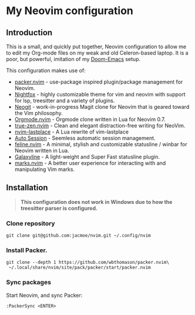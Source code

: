 * My Neovim configuration

[[file:screenshot.png]]

** Introduction
This is a small, and quickly put together, Neovim configuration to allow me to edit my Org-mode files on my weak and old Celeron-based laptop. It is a poor, but powerful, imitation of my [[https://github.com/jacmoe/.doom.d][Doom-Emacs]] setup.

This configuration makes use of:

- [[https://github.com/wbthomason/packer.nvim][packer.nvim]] - use-package inspired plugin/package management for Neovim.
- [[https://github.com/EdenEast/nightfox.nvim][Nightfox]] - highly customizable theme for vim and neovim with support for lsp, treesitter and a variety of plugins.
- [[https://github.com/TimUntersberger/neogit][Neogit]] - work-in-progress Magit clone for Neovim that is geared toward the Vim philosophy.
- [[https://github.com/nvim-orgmode/orgmode][Orgmode.nvim]] - Orgmode clone written in Lua for Neovim 0.7.
- [[https://github.com/loqusion/true-zen.nvim][true-zen.nvim]] - Clean and elegant distraction-free writing for NeoVim. 
- [[https://github.com/ethanholz/nvim-lastplace][nvim-lastplace]] - A Lua rewrite of vim-lastplace
- [[https://github.com/rmagatti/auto-session][Auto Session]] - Seemless automatic session management.
- [[https://github.com/feline-nvim/feline.nvim][feline.nvim]] - A minimal, stylish and customizable statusline / winbar for Neovim written in Lua.
- [[https://github.com/glepnir/galaxyline.nvim][Galaxyline]] - A light-weight and Super Fast statusline plugin.
- [[https://github.com/chentoast/marks.nvim][marks.nvim]] - A better user experience for interacting with and manipulating Vim marks.
** Installation

#+begin_quote
*This configuration does not work in Windows due to how the treesitter parser is configured.*
#+end_quote

*** Clone repository
#+begin_src
git clone git@github.com:jacmoe/nvim.git ~/.config/nvim
#+end_src
*** Install Packer.
#+begin_src
git clone --depth 1 https://github.com/wbthomason/packer.nvim\
 ~/.local/share/nvim/site/pack/packer/start/packer.nvim
#+end_src
*** Sync packages
Start Neovim, and sync Packer:
#+begin_src
:PackerSync <ENTER>
#+end_src
